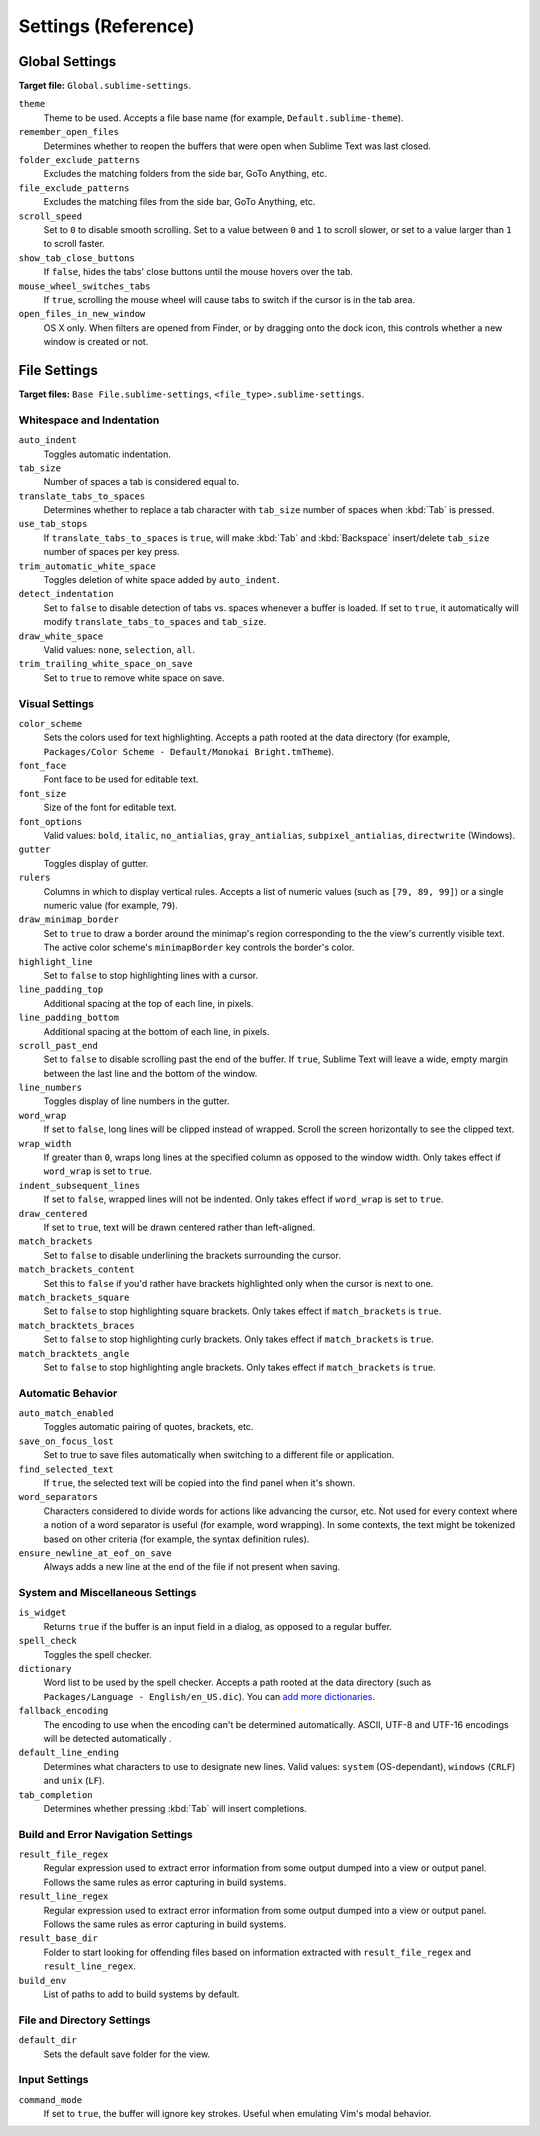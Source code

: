 
====================
Settings (Reference)
====================


Global Settings
===============

**Target file:** ``Global.sublime-settings``.


``theme``
   Theme to be used. Accepts a file base name (for example, ``Default.sublime-theme``).
``remember_open_files``
   Determines whether to reopen the buffers that were open when Sublime Text was last closed.
``folder_exclude_patterns``
   Excludes the matching folders from the side bar, GoTo Anything, etc.
``file_exclude_patterns``
   Excludes the matching files from the side bar, GoTo Anything, etc.
``scroll_speed``
   Set to ``0`` to disable smooth scrolling. Set to a value between ``0`` and
   ``1`` to scroll slower, or set to a value larger than ``1`` to scroll faster.
``show_tab_close_buttons``
   If ``false``, hides the tabs' close buttons until the mouse hovers over
   the tab.
``mouse_wheel_switches_tabs``
   If ``true``, scrolling the mouse wheel will cause tabs to switch if the
   cursor is in the tab area.
``open_files_in_new_window``
   OS X only. When filters are opened from Finder, or by dragging onto the
   dock icon, this controls whether a new window is created or not.


File Settings
=============

**Target files:** ``Base File.sublime-settings``, ``<file_type>.sublime-settings``.

Whitespace and Indentation
**************************


``auto_indent``
   Toggles automatic indentation.
``tab_size``
   Number of spaces a tab is considered equal to.
``translate_tabs_to_spaces``
   Determines whether to replace a tab character with ``tab_size`` number of
   spaces when :kbd:`Tab` is pressed.
``use_tab_stops``
   If ``translate_tabs_to_spaces`` is ``true``, will make :kbd:`Tab` and
   :kbd:`Backspace` insert/delete ``tab_size`` number of spaces per key press.
``trim_automatic_white_space``
   Toggles deletion of white space added by ``auto_indent``.
``detect_indentation``
   Set to ``false`` to disable detection of tabs vs. spaces whenever a buffer
   is loaded. If set to ``true``, it automatically will modify
   ``translate_tabs_to_spaces`` and ``tab_size``.
``draw_white_space``
   Valid values: ``none``, ``selection``, ``all``.
``trim_trailing_white_space_on_save``
   Set to ``true`` to remove white space on save.

Visual Settings
***************

``color_scheme``
   Sets the colors used for text highlighting. Accepts a path rooted at the
   data directory (for example, ``Packages/Color Scheme - Default/Monokai Bright.tmTheme``).
``font_face``
   Font face to be used for editable text.
``font_size``
   Size of the font for editable text.
``font_options``
   Valid values: ``bold``, ``italic``, ``no_antialias``, ``gray_antialias``,
   ``subpixel_antialias``, ``directwrite`` (Windows).
``gutter``
   Toggles display of gutter.
``rulers``
   Columns in which to display vertical rules. Accepts a list of numeric values
   (such as ``[79, 89, 99]``) or a single numeric value (for example, ``79``).
``draw_minimap_border``
   Set to ``true`` to draw a border around the minimap's region corresponding
   to the the view's currently visible text. The active color scheme's
   ``minimapBorder`` key controls the border's color.
``highlight_line``
   Set to ``false`` to stop highlighting lines with a cursor.
``line_padding_top``
   Additional spacing at the top of each line, in pixels.
``line_padding_bottom``
   Additional spacing at the bottom of each line, in pixels.
``scroll_past_end``
   Set to ``false`` to disable scrolling past the end of the buffer. If ``true``,
   Sublime Text will leave a wide, empty margin between the last line and the
   bottom of the window.
``line_numbers``
   Toggles display of line numbers in the gutter.
``word_wrap``
   If set to ``false``, long lines will be clipped instead of wrapped. Scroll
   the screen horizontally to see the clipped text.
``wrap_width``
   If greater than ``0``, wraps long lines at the specified column as opposed
   to the window width. Only takes effect if ``word_wrap`` is set to ``true``.
``indent_subsequent_lines``
   If set to ``false``, wrapped lines will not be indented. Only takes effect
   if ``word_wrap`` is set to ``true``.
``draw_centered``
   If set to ``true``, text will be drawn centered rather than left-aligned.
``match_brackets``
   Set to ``false`` to disable underlining the brackets surrounding the cursor.
``match_brackets_content``
   Set this to ``false`` if you'd rather have brackets highlighted only when the
   cursor is next to one.
``match_brackets_square``
   Set to ``false`` to stop highlighting square brackets. Only takes effect if
   ``match_brackets`` is ``true``.
``match_bracktets_braces``
   Set to ``false`` to stop highlighting curly brackets. Only takes effect if
   ``match_brackets`` is ``true``.
``match_bracktets_angle``
   Set to ``false`` to stop highlighting angle brackets. Only takes effect if
   ``match_brackets`` is ``true``.

Automatic Behavior
******************

``auto_match_enabled``
   Toggles automatic pairing of quotes, brackets, etc.
``save_on_focus_lost``
   Set to true to save files automatically when switching to a different file
   or application.
``find_selected_text``
   If ``true``, the selected text will be copied into the find panel when it's
   shown.
``word_separators``
   Characters considered to divide words for actions like advancing the cursor,
   etc. Not used for every context where a notion of a word separator is
   useful (for example, word wrapping). In some contexts, the text might be
   tokenized based on other criteria (for example, the syntax definition rules).
``ensure_newline_at_eof_on_save``
   Always adds a new line at the end of the file if not present when saving.

System and Miscellaneous Settings
*********************************

``is_widget``
   Returns ``true`` if the buffer is an input field in a dialog, as opposed to
   a regular buffer.
``spell_check``
   Toggles the spell checker.
``dictionary``
   Word list to be used by the spell checker. Accepts a path rooted at the
   data directory (such as ``Packages/Language - English/en_US.dic``). You can
   `add more dictionaries <http://extensions.services.openoffice.org/en/dictionaries>`_.
``fallback_encoding``
   The encoding to use when the encoding can't be determined automatically.
   ASCII, UTF-8 and UTF-16 encodings will be detected automatically .
``default_line_ending``
   Determines what characters to use to designate new lines. Valid values:
   ``system`` (OS-dependant), ``windows`` (``CRLF``) and ``unix`` (``LF``).
``tab_completion``
   Determines whether pressing :kbd:`Tab` will insert completions.


Build and Error Navigation Settings
***********************************

``result_file_regex``
   Regular expression used to extract error information from some output dumped
   into a view or output panel. Follows the same rules as error capturing in
   build systems.
``result_line_regex``
   Regular expression used to extract error information from some output dumped
   into a view or output panel. Follows the same rules as error capturing in
   build systems.
``result_base_dir``
   Folder to start looking for offending files based on information
   extracted with ``result_file_regex`` and ``result_line_regex``.
``build_env``
   List of paths to add to build systems by default.


File and Directory Settings
***************************

``default_dir``
   Sets the default save folder for the view.


Input Settings
**************

``command_mode``
   If set to ``true``, the buffer will ignore key strokes. Useful when emulating
   Vim's modal behavior.


